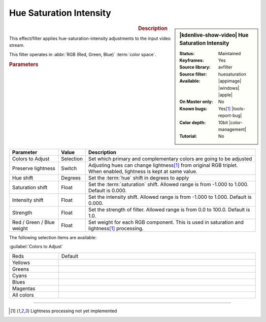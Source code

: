 .. meta::

   :description: Kdenlive Video Effects - Huesaturation
   :keywords: KDE, Kdenlive, video editor, help, learn, easy, effects, filter, video effects, misc, miscellaneous, huesaturation

.. metadata-placeholder

   :authors: - Bernd Jordan (https://discuss.kde.org/u/berndmj)

   :license: Creative Commons License SA 4.0


Hue Saturation Intensity
========================

.. figure:: /images/effects_and_compositions/effects-hue_saturation_intensity-2504.webp
   :width: 365px
   :figwidth: 365px
   :align: left
   :alt: effects-hue_saturation_intensity-2504.webp

.. sidebar:: |kdenlive-show-video| Hue Saturation Intensity

   :**Status**:
      Maintained
   :**Keyframes**:
      Yes
   :**Source library**:
      avfilter
   :**Source filter**:
      huesaturation
   :**Available**:
      |appimage| |windows| |apple|
   :**On Master only**:
      No
   :**Known bugs**:
      Yes\ [1]_ |tools-report-bug|
   :**Color depth**:
      10bit |color-management|
   :**Tutorial**:
      No

.. rst-class:: clear-both


.. rubric:: Description

This effect/filter applies hue-saturation-intensity adjustments to the input video stream.

This filter operates in :abbr:`RGB (Red, Green, Blue)` :term:`color space`.


.. rubric:: Parameters

.. list-table::
   :header-rows: 1
   :width: 100%
   :widths: 20 10 70
   :class: table-wrap

   * - Parameter
     - Value
     - Description
   * - Colors to Adjust
     - Selection
     - Set which primary and complementary colors are going to be adjusted
   * - Preserve lightness
     - Switch
     - Adjusting hues can change lightness\ [1]_ from original RGB triplet. When enabled, lightness is kept at same value.
   * - Hue shift
     - Degrees
     - Set the :term:`hue` shift in degrees to apply
   * - Saturation shift
     - Float
     - Set the :term:`saturation` shift. Allowed range is from -1.000 to 1.000. Default is 0.000.
   * - Intensity shift
     - Float
     - Set the intensity shift. Allowed range is from -1.000 to 1.000. Default is 0.000.
   * - Strength
     - Float
     - Set the strength of filter. Allowed range is from 0.0 to 100.0. Default is 1.0.
   * - Red / Green / Blue weight
     - Float
     - Set weight for each RGB component. This is used in saturation and lightness\ [1]_ processing.

The following selection items are available:

:guilabel:`Colors to Adjust`

.. list-table::
   :width: 100%
   :widths: 20 80
   :class: table-simple

   * - Reds
     - Default
   * - Yellows
     - 
   * - Greens
     - 
   * - Cyans
     - 
   * - Blues
     - 
   * - Magentas
     - 
   * - All colors
     - 


----

.. [1] Lightness processing not yet implemented
